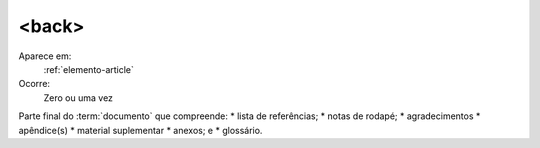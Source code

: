 .. _elemento-back:

<back>
======

Aparece em:
  :ref:`elemento-article`

Ocorre:
  Zero ou uma vez

Parte final do :term:`documento` que compreende:
* lista de referências;
* notas de rodapé;
* agradecimentos
* apêndice(s)
* material suplementar
* anexos; e
* glossário.
 
.. {"reviewed_on": "20160619", "by": "gandhalf_thewhite@hotmail.com"}